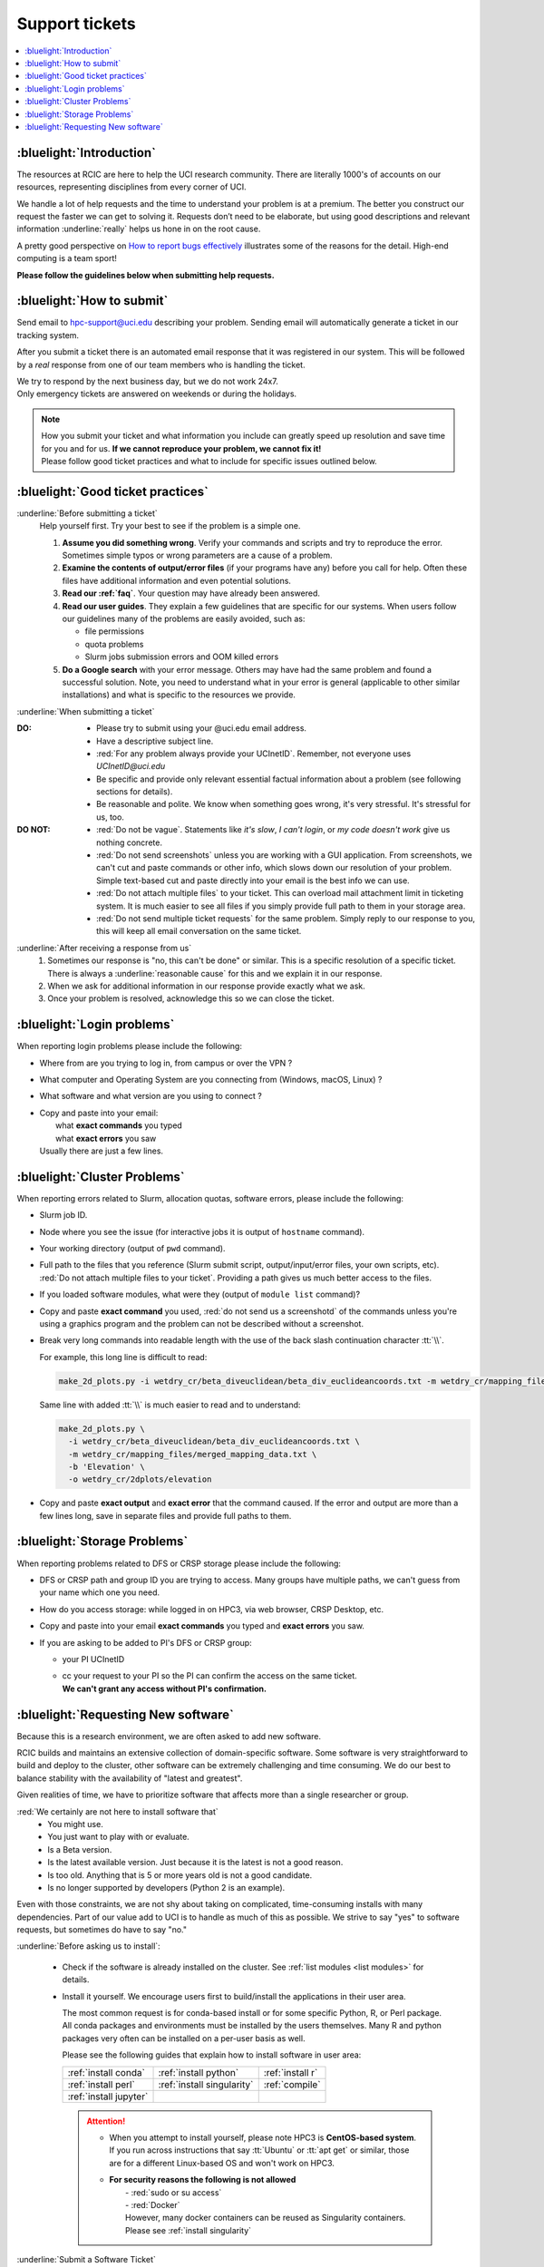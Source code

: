 
.. _tickets:

Support tickets
===============

.. contents::
   :local:

:bluelight:`Introduction`
-------------------------

The resources at RCIC are here to help the UCI research community.
There are literally 1000's of accounts on our resources, representing
disciplines from every corner of UCI. 

We handle a lot of help requests and the time to understand your problem is at a premium.
The better you construct our request the faster we can get to solving it.
Requests don’t need to be elaborate, but using good descriptions
and relevant information :underline:`really` helps us hone in on the root cause.

A pretty good perspective on `How to report bugs effectively
<http://www.chiark.greenend.org.uk/~sgtatham/bugs.html>`_
illustrates some of the reasons for the detail. High-end computing is a team sport!

**Please follow the guidelines below when submitting help requests.**

.. _submit ticket:

:bluelight:`How to submit`
--------------------------

Send email to hpc-support@uci.edu describing your problem.
Sending email will automatically generate a ticket in our tracking system.

After you submit a ticket there is an automated email response that it was
registered in our system. This will be followed by a `real` response from one of our team
members who is handling the ticket.

| We try to respond by the next business day, but we do not work 24x7.
| Only emergency tickets are answered on weekends or during the holidays.

.. note::

   | How you submit your ticket and what information you include can
     greatly speed up resolution and save time for you and for us.
     **If we cannot reproduce your problem, we cannot fix it!**
   | Please follow good ticket practices and what to
     include for specific issues outlined below.

.. _good ticket:

:bluelight:`Good ticket practices`
-----------------------------------

:underline:`Before submitting a ticket`
  Help yourself first. Try your best to see if the problem is a simple one.

  1. **Assume you did something wrong**. Verify your commands and scripts and try to reproduce the error.
     Sometimes simple typos or wrong parameters are a cause of a problem.
  2. **Examine the contents of output/error files** (if your programs have any) before you call for help.
     Often these files have additional information and even potential solutions.
  3. **Read our :ref:`faq`**. Your question may have already been answered.
  4. **Read our user guides**. They explain a few guidelines that are specific for our systems.
     When users follow our guidelines many of the problems are easily avoided, such as:

     * file permissions
     * quota problems
     * Slurm jobs submission errors and OOM killed errors

  5. **Do a Google search** with your error message. Others may have had the same
     problem  and found a successful solution. Note, you need to understand
     what in your error is general (applicable to other similar
     installations) and what is specific to the resources we provide.

:underline:`When submitting a ticket`

:DO:
  * Please try to submit using your @uci.edu email address.
  * Have a descriptive subject line.
  * :red:`For any problem always provide your UCInetID`.
    Remember, not everyone uses `UCInetID@uci.edu`
  * Be specific and provide only relevant essential factual information
    about a problem (see following sections for details).
  * Be reasonable and polite. We know when something goes wrong, it's very stressful. It's stressful for us, too.

:DO NOT:
  * :red:`Do not be vague`. Statements like *it's slow*, *I can't login*, or *my code doesn't work* give us nothing concrete.
  * :red:`Do not send screenshots` unless you are working with a GUI application.
    From screenshots, we can't cut and paste commands or other info, which
    slows down our resolution of your problem. Simple text-based cut and paste
    directly into your email is the best info we can use.
  * :red:`Do not attach multiple files` to your ticket. This can overload mail attachment limit
    in ticketing system. It is much easier to see all files if you simply provide full path to them
    in your storage area.
  * :red:`Do not send multiple ticket requests` for the same problem. Simply reply to
    our response to you, this will keep all email conversation on the same ticket.

:underline:`After receiving a response from us`
  1. Sometimes our response is "no, this can't be done" or similar.
     This is a specific resolution of a specific ticket.
     There is always a :underline:`reasonable cause` for this and we explain it in our response.
  2. When we ask for additional information in our response provide exactly what we ask.
  3. Once your problem is resolved, acknowledge this so we can close the ticket.

.. _login tickets:

:bluelight:`Login problems`
---------------------------

When reporting login problems please include the following:

* Where from are you trying to log in, from campus or over the VPN ?
* What computer and Operating System are you connecting from (Windows, macOS, Linux) ?
* What software and what version are you using to connect ?
* | Copy and paste into your email:
  |     what **exact commands** you typed
  |     what **exact errors** you saw
  | Usually there are just a few lines.

.. _cluster tickets:

:bluelight:`Cluster Problems`
-----------------------------

When reporting errors related to Slurm, allocation quotas,
software errors, please include the following:

* Slurm job ID.
* Node  where you see the issue (for interactive jobs it is output of ``hostname`` command).
* Your working directory  (output of ``pwd`` command).
* Full path to the files that you reference (Slurm submit script,
  output/input/error files, your own scripts, etc).
  :red:`Do not attach multiple files to your ticket`. Providing a path
  gives us much better access to the files.
* If you loaded software modules, what were they (output of ``module list`` command)?
* Copy and paste **exact command** you used, :red:`do not send us a screenshotd` of the commands unless
  you're using a graphics program and the problem can not be described without a screenshot.
* Break very long commands into readable length with the use of the
  back slash continuation character :tt:`\\`.

  For example, this long line is difficult to read:

  .. code-block:: bash

                  make_2d_plots.py -i wetdry_cr/beta_diveuclidean/beta_div_euclideancoords.txt -m wetdry_cr/mapping_files/merged_mapping_data.txt -b 'Elevation' -o wetdry_cr/2dplots/elevation

  Same line with added :tt:`\\` is much easier to read and to understand:

  .. code-block:: bash

                  make_2d_plots.py \
                    -i wetdry_cr/beta_diveuclidean/beta_div_euclideancoords.txt \
                    -m wetdry_cr/mapping_files/merged_mapping_data.txt \
                    -b 'Elevation' \
                    -o wetdry_cr/2dplots/elevation

* Copy and paste **exact output** and **exact error** that the command caused.
  If the error and output are more than a few lines long, save in separate files and provide 
  full paths to them.

.. _storage tickets:

:bluelight:`Storage Problems`
------------------------------------

When reporting problems related to DFS or CRSP storage
please include the following:

* DFS or CRSP path and group ID you are trying to access. Many groups have
  multiple paths, we can't guess from your name which one you need.
* How do you access storage: while logged in on HPC3, via web browser, CRSP Desktop, etc.
* Copy and paste into your email **exact commands** you typed and **exact errors** you saw.
* If you are asking to be added to PI's DFS or CRSP group:

  * your PI UCInetID
  * | cc your request to your PI so the PI can confirm the access on the same ticket.
    | **We can't grant any access without PI's confirmation.**

.. _software tickets:

:bluelight:`Requesting New software`
------------------------------------

Because this is a research environment, we are often asked to add new software.

RCIC builds and maintains an extensive collection of domain-specific software.  Some software is
very straightforward to build and deploy to the cluster, other software can be extremely challenging
and time consuming.  We do our best to balance stability with the availability
of "latest and greatest".

Given realities of time, we have to prioritize software that affects more than a single
researcher or group.

:red:`We certainly are not here to install software that`
  * You might use.
  * You just want to play with or evaluate.
  * Is a Beta version.
  * Is the latest available version. Just because it is the latest is not a good reason.
  * Is too old. Anything that is 5 or more years old is not a good candidate.
  * Is no longer supported by developers (Python 2 is an example).

Even with those constraints, we are not shy about taking on complicated,
time-consuming installs with many dependencies.  Part of our value add to UCI is to handle as much of this as
possible.  We strive to say "yes" to software requests, but sometimes do have to say "no."

:underline:`Before asking us to install`:

  * Check if the software is already installed on the cluster.
    See :ref:`list modules <list modules>` for details.
  * Install it yourself. We encourage users first to build/install the applications
    in their user area.

    The most common request is for conda-based install or for some specific Python, R, or Perl package.
    All conda packages and environments must be installed by the users themselves.
    Many R and python packages very often can be installed on a per-user basis
    as well.

    Please see the following guides that explain how to install software in user area:

    ====================== =========================== ================ 
    :ref:`install conda`   :ref:`install python`       :ref:`install r`
    :ref:`install perl`    :ref:`install singularity`  :ref:`compile`
    :ref:`install jupyter`
    ====================== =========================== ================

    .. attention:: 
       * When you attempt to install yourself, please note HPC3 is
         **CentOS-based system**. If you run across instructions that say :tt:`Ubuntu`
         or :tt:`apt get` or similar, those are for a different Linux-based OS
         and won't work on HPC3.

       * | **For security reasons the following is not allowed**
         |   - :red:`sudo  or su access`
         |   - :red:`Docker`
         |   However, many docker containers can be reused as Singularity containers.
         |   Please see :ref:`install singularity`


:underline:`Submit a Software Ticket`

  You might not be able to install/compile the software yourself without some additional
  system-installed software and that's a good reason to ask us.

  :red:`IMPORTANT` RCIC may say "no" to your software request. We simply do not have the staff time to
  install every requested software component. We prioritize software that has wide applicability.  Applications
  that you want to "evaluate" are seldom (if ever) installed by RCIC. 

  In the end, it's a partnership to get new software added to HPC3. We need good
  information from you and a willingness to validate the installed software.


  If you want to request new software or updated versions of software that are
  already installed please submit a ticket with the following information:

  * Software name and version.
  * A brief statement about which lab(s)/domain(s) the software will impact
    and why this specific version is needed.
    Don't write *many labs will use it*, we need factual usefulness info.
  * How have you tried to install it yourself, and what were **exact commands** and **exact errors**.
  * URL for download/install instructions.
  * Any special configuration options/capabilities that should be enabled (or disabled).
  * A brief statement about a "test" input and expected output so that we can do an initial validation.


